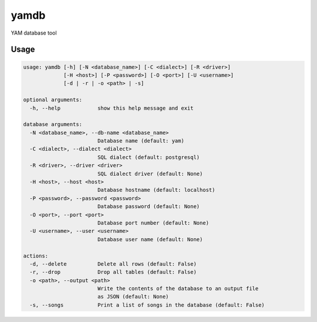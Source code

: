 yamdb
=====

YAM database tool

Usage
-----

.. code-block:: none

  usage: yamdb [-h] [-N <database_name>] [-C <dialect>] [-R <driver>]
               [-H <host>] [-P <password>] [-O <port>] [-U <username>]
               [-d | -r | -o <path> | -s]

  optional arguments:
    -h, --help            show this help message and exit

  database arguments:
    -N <database_name>, --db-name <database_name>
                          Database name (default: yam)
    -C <dialect>, --dialect <dialect>
                          SQL dialect (default: postgresql)
    -R <driver>, --driver <driver>
                          SQL dialect driver (default: None)
    -H <host>, --host <host>
                          Database hostname (default: localhost)
    -P <password>, --password <password>
                          Database password (default: None)
    -O <port>, --port <port>
                          Database port number (default: None)
    -U <username>, --user <username>
                          Database user name (default: None)

  actions:
    -d, --delete          Delete all rows (default: False)
    -r, --drop            Drop all tables (default: False)
    -o <path>, --output <path>
                          Write the contents of the database to an output file
                          as JSON (default: None)
    -s, --songs           Print a list of songs in the database (default: False)
